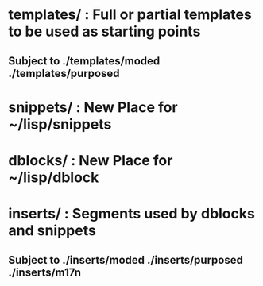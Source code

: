 

* templates/    : Full or partial templates to be used as starting points
**                Subject to ./templates/moded ./templates/purposed

* snippets/     : New Place for ~/lisp/snippets

* dblocks/      : New Place for ~/lisp/dblock

* inserts/      : Segments used by dblocks and snippets
**                Subject to ./inserts/moded ./inserts/purposed ./inserts/m17n
